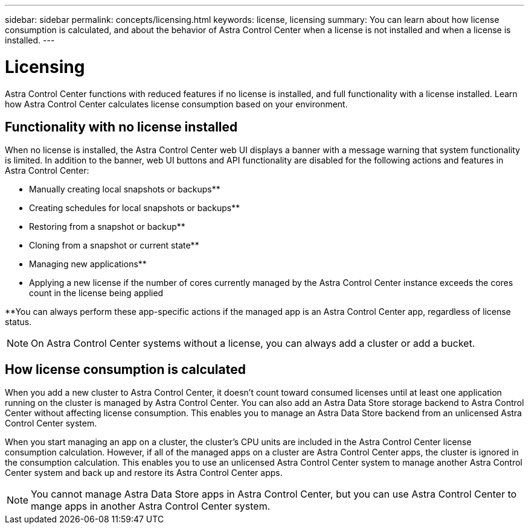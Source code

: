 ---
sidebar: sidebar
permalink: concepts/licensing.html
keywords: license, licensing
summary: You can learn about how license consumption is calculated, and about the behavior of Astra Control Center when a license is not installed and when a license is installed.
---

= Licensing
:hardbreaks:
:icons: font
:imagesdir: ../media/concepts/

[.lead]
Astra Control Center functions with reduced features if no license is installed, and full functionality with a license installed. Learn how Astra Control Center calculates license consumption based on your environment.

== Functionality with no license installed
When no license is installed, the Astra Control Center web UI displays a banner with a message warning that system functionality is limited. In addition to the banner, web UI buttons and API functionality are disabled for the following actions and features in Astra Control Center:

* Manually creating local snapshots or backups**
* Creating schedules for local snapshots or backups**
* Restoring from a snapshot or backup**
* Cloning from a snapshot or current state**
* Managing new applications**
* Applying a new license if the number of cores currently managed by the Astra Control Center instance exceeds the cores count in the license being applied

**You can always perform these app-specific actions if the managed app is an Astra Control Center app, regardless of license status.

NOTE: On Astra Control Center systems without a license, you can always add a cluster or add a bucket.

== How license consumption is calculated

When you add a new cluster to Astra Control Center, it doesn't count toward consumed licenses until at least one application running on the cluster is managed by Astra Control Center. You can also add an Astra Data Store storage backend to Astra Control Center without affecting license consumption. This enables you to manage an Astra Data Store backend from an unlicensed Astra Control Center system.

When you start managing an app on a cluster, the cluster's CPU units are included in the Astra Control Center license consumption calculation. However, if all of the managed apps on a cluster are Astra Control Center apps, the cluster is ignored in the consumption calculation. This enables you to use an unlicensed Astra Control Center system to manage another Astra Control Center system and back up and restore its Astra Control Center apps.

NOTE: You cannot manage Astra Data Store apps in Astra Control Center, but you can use Astra Control Center to mange apps in another Astra Control Center system.
